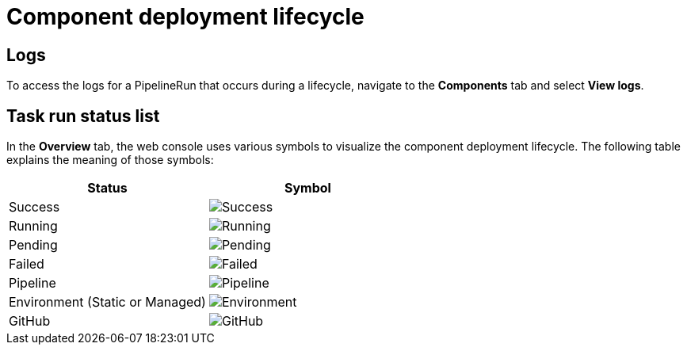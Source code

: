 = Component deployment lifecycle

== Logs
To access the logs for a PipelineRun that occurs during a lifecycle, navigate to the *Components* tab and select *View logs*.

== Task run status list
In the *Overview* tab, the web console uses various symbols to visualize the component deployment lifecycle. The following table explains the meaning of those symbols:

[cols="1,1"]
|===
|Status |Symbol

|Success
|image:success_icon.svg[alt=Success]

|Running
|image:running_icon.svg[alt=Running]

|Pending
|image:pending_icon.svg[alt=Pending]

|Failed
|image:fail_icon.svg[alt=Failed]

|Pipeline
|image:pipeline_icon.svg[alt=Pipeline]

|Environment (Static or Managed)
|image:environment_icon.png[alt=Environment]

|GitHub
|image:github_icon.svg[alt=GitHub]

|===
